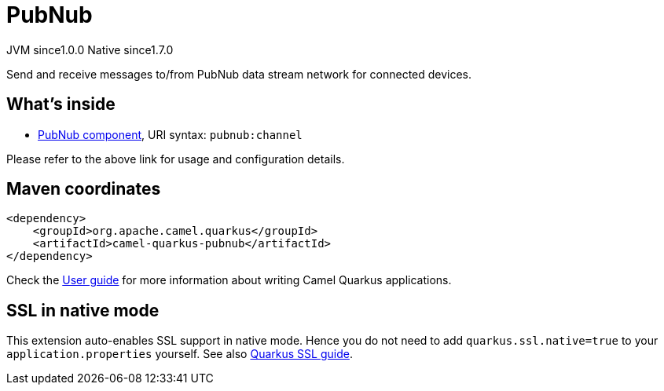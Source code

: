 // Do not edit directly!
// This file was generated by camel-quarkus-maven-plugin:update-extension-doc-page
= PubNub
:page-aliases: extensions/pubnub.adoc
:cq-artifact-id: camel-quarkus-pubnub
:cq-native-supported: true
:cq-status: Stable
:cq-description: Send and receive messages to/from PubNub data stream network for connected devices.
:cq-deprecated: false
:cq-jvm-since: 1.0.0
:cq-native-since: 1.7.0

[.badges]
[.badge-key]##JVM since##[.badge-supported]##1.0.0## [.badge-key]##Native since##[.badge-supported]##1.7.0##

Send and receive messages to/from PubNub data stream network for connected devices.

== What's inside

* xref:{cq-camel-components}::pubnub-component.adoc[PubNub component], URI syntax: `pubnub:channel`

Please refer to the above link for usage and configuration details.

== Maven coordinates

[source,xml]
----
<dependency>
    <groupId>org.apache.camel.quarkus</groupId>
    <artifactId>camel-quarkus-pubnub</artifactId>
</dependency>
----

Check the xref:user-guide/index.adoc[User guide] for more information about writing Camel Quarkus applications.

== SSL in native mode

This extension auto-enables SSL support in native mode. Hence you do not need to add
`quarkus.ssl.native=true` to your `application.properties` yourself. See also
https://quarkus.io/guides/native-and-ssl[Quarkus SSL guide].
